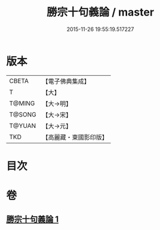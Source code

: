 #+TITLE: 勝宗十句義論 / master
#+DATE: 2015-11-26 19:55:19.517227
* 版本
 |     CBETA|【電子佛典集成】|
 |         T|【大】     |
 |    T@MING|【大→明】   |
 |    T@SONG|【大→宋】   |
 |    T@YUAN|【大→元】   |
 |       TKD|【高麗藏・東國影印版】|

* 目次
* 卷
** [[file:KR6s0073_001.txt][勝宗十句義論 1]]
